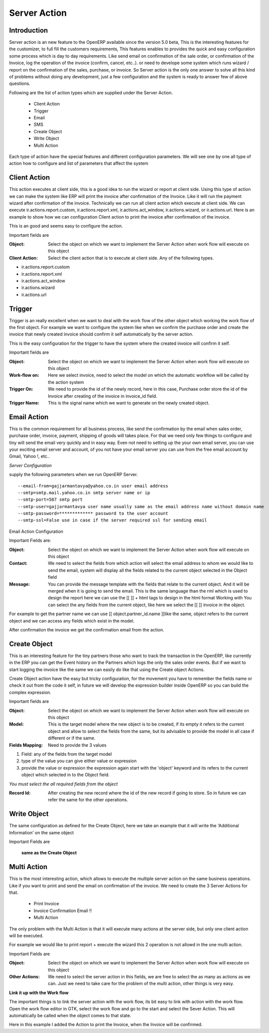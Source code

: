 Server Action
=============

Introduction
------------
Server action is an new feature to the OpenERP available since the version 5.0 beta, This is the
interesting features for the customizer, to full fill the customers requirements, This features enables
to provides the quick and easy configuration some process which is day to day requirements. Like
send email on confirmation of the sale order, or confirmation of the Invoice, log the operation of
the invoice (confirm, cancel, etc..). or need to develope some system which runs wizard / report on
the confirmation of the sales, purchase, or invoice. So Server action is the only one answer to solve
all this kind of problems without doing any development, just a few configuration and the system is
ready to answer few of above questions.

Following are the list of action types which are supplied under the Server Action.

       * Client Action
       * Trigger
       * Email
       * SMS
       * Create Object
       * Write Object
       * Multi Action

Each type of action have the special features and different configuration parameters. We will see
one by one all type of action how to configure and list of parameters that affect the system


Client Action
-------------

This action executes at client side, this is a good idea to run the wizard or report at client side.
Using this type of action we can make the system like ERP will print the invoice after confirmation
of the Invoice. Like it will run the payment wizard after confirmation of the invoice. Technically we
can run all client action which execute at client side. We can execute ir.actions.report.custom,
ir.actions.report.xml, ir.actions.act_window, ir.actions.wizard, or ir.actions.url. Here is an example
to show how we can configuration Client action to print the invoice after confirmation of the
invoice.

.. image:: images/client_action.png

This is an good and seems easy to configure the action.

Important fields are


:Object: Select the object on which we want to implement the Server Action when work flow will execute on this object
:Client Action: Select the client action that is to execute at client side. Any of the following types.

* ir.actions.report.custom
* ir.actions.report.xml
* ir.actions.act_window
* ir.actions.wizard
* ir.actions.url


Trigger
-------

Trigger is an really excellent when we want to deal with the work flow of the other object which
working the work flow of the first object. For example we want to configure the system like when
we confirm the purchase order and create the invoice that newly created invoice should confirm it
self automatically by the server action.

.. image:: images/trigger_action.png


This is the easy configuration for the trigger to have the system where the created invoice will
confirm it self.

Important fields are

:Object: Select the object on which we want to implement the Server Action when work flow will execute on this object

:Work-flow on: Here we select invoice, need to select the model on which the automatic workflow will be called by the action system

:Trigger On: We need to provide the id of the newly record, here in this case, Purchase order store the id of the Invoice after creating of the invoice in invoice_id field.

:Trigger Name: This is the signal name which we want to generate on the newly created object.


Email Action
------------

This is the common requirement for all business process, like send the confirmation by the email
when sales order, purchase order, invoice, payment, shipping of goods will takes place. For that we
need only few things to configure and tiny will send the email very quickly and in easy way. Even
not need to setting up the your own email server, you can use your exciting email server and
account, of you not have your email server you can use from the free email account by Gmail,
Yahoo !, etc..

*Server Configuration*

supply the following parameters when we run OpenERP Server.

::

  --email-from=gajjarmantavya@yahoo.co.in user email address
  --smtp=smtp.mail.yahoo.co.in smtp server name or ip
  --smtp-port=587 smtp port
  --smtp-user=gajjarmantavya user name usually same as the email address name without domain name
  --smtp-password=************* password to the user account
  --smtp-ssl=False use in case if the server required ssl for sending email

.. **

Email Action Configuration

.. image:: images/email_action.png


Important Fields are:

:Object: Select the object on which we want to implement the Server Action when work flow will execute on this object
:Contact: We need to select the fields from which action will select the email address to whom we would like to send the email, system will display all the fields related to the current object selected in the Object field
:Message: You can provide the message template with the fields that relate to the current object. And it will be merged when it is going to send the email. This is the same language than the rml which is used to design the report here we can use the [[ ]] + html tags to design in the html format Working with You can select the any fields from the current object, like here we select the [[ ]] invoice in the object.

For example to get the partner name we can use [[ object.partner_id.name ]]like the same, object refers to the current object and we can access any fields which exist in the model.

After confirmation the invoice we get the confirmation email from the action.

.. image:: images/email_confirm.png

Create Object
-------------

This is an interesting feature for the tiny partners those who want to track the transaction in the
OpenERP, like currently in the ERP you can get the Event history on the Partners which logs the
only the sales order events. But if we want to start logging the invoice like the same we can easily
do like that using the Create object Actions.

.. image:: images/create_object.png

Create Object action have the easy but tricky configuration, for the movement you have to
remember the fields name or check it out from the code it self, in future we will develop the
expression builder inside OpenERP so you can build the complex expression.

Important fields are

:Object: Select the object on which we want to implement the Server Action when work flow will execute on this object
:Model: This is the target model where the new object is to be created, if its empty it refers to the current object and allow to select the fields from the same, but its advisable to provide the model in all case if different or if the same.
:Fields Mapping: Need to provide the 3 values

1. Field: any of the fields from the target model
2. type of the value you can give either value or expression
3. provide the value or expression the expression again start with the 'object' keyword and its refers to the current object which selected in to the Object field.

*You must select the all required fields from the object*

:Record Id: After creating the new record where the id of the new record if going to store. So in future we can refer the same for the other operations.

Write Object
------------

The same configuration as defined for the Create Object, here we take an example that it will write the
'Additional Information' on the same object

.. image:: images/write_object.png

Important Fields are

  **same as the Create Object**

Multi Action
------------

This is the most interesting action, which allows to execute the multiple server action on the same
business operations. Like if you want to print and send the email on confirmation of the invoice. We
need to create the 3 Server Actions for that.

  * Print Invoice
  * Invoice Confirmation Email !!
  * Multi Action

The only problem with the Multi Action is that it will execute many actions at the server side, but only
one client action will be executed.

For example we would like to print report + execute the wizard this 2 operation is not allowd in the
one multi action.

.. image:: images/multi_action.png

Important Fields are

:Object: Select the object on which we want to implement the Server Action when work flow will execute on this object
:Other Actions: We need to select the server action in this fields, we are free to select the as many as actions as we can. Just we need to take care for the problem of the multi action, other things is very easy.

**Link it up with the Work flow**

The important things is to link the server action with the work flow, its bit easy to link with action
with the work flow. Open the work flow editor in GTK, select the work flow and go to the start and
select the Sever Action. This will automatically be called when the object comes to that state.

.. image:: images/link_workflow.png

Here in this example I added the Action to print the Invoice, when the Invoice will be confirmed.


